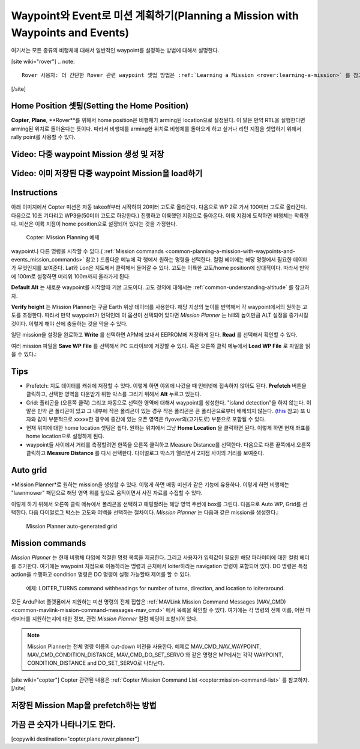 .. _common-planning-a-mission-with-waypoints-and-events:

============================================
Waypoint와 Event로 미션 계획하기(Planning a Mission with Waypoints and Events)
============================================

여기서는 모든 종류의 비행체에 대해서 일반적인 waypoint를 설정하는 방법에 대해서 설명한다.

[site wiki="rover"]
.. note::

   Rover 사용자: 더 간단한 Rover 관련 waypoint 셋업 방법은 :ref:`Learning a Mission <rover:learning-a-mission>` 를 참고하자.
[/site]

.. _common-planning-a-mission-with-waypoints-and-events_setting_the_home_position:

Home Position 셋팅(Setting the Home Position)
=========================

**Copter**, **Plane**, **Rover**를 위해서 home position은 비행체가 arming된 location으로 설정된다. 이 말은 만약 RTL을 실행한다면 arming된 위치로 돌아온다는 뜻이다. 따라서 비행체를 arming한 위치로 비행체를 돌아오게 하고 싶거나 리턴 지점을 셋업하기 위해서 rally point를 사용할 수 있다.

Video: 다중 waypoint Mission 생성 및 저장
================================================

..  youtube:: HAjkuJdjZw4
    :width: 100%

Video: 이미 저장된 다중 waypoint Mission을 load하기
===================================================

..  youtube:: nBq8YHShkVU
    :width: 100%

Instructions
============

아래 이미지에서 Copter 미션은 자동 takeoff부터 시작하여 20미터 고도로 올라간다. 다음으로 WP 2로 가서 100미터 고도로 올라간다. 다음으로 10초 기다리고 WP3을(50미터 고도로 하강한다.) 진행하고 이륙했던 지점으로 돌아온다. 이륙 지점에 도착하면 비행체는 착륙한다. 미션은 이륙 지점이 home position으로 설정되어 있다는 것을 가정한다.

.. figure:: ../../../images/mp_mission_planning.jpg
   :target: ../_images/mp_mission_planning.jpg

   Copter: Mission Planning 예제

waypoint나 다른 명령을 시작할 수 있다.( :ref:`Mission commands <common-planning-a-mission-with-waypoints-and-events_mission_commands>` 참고 )
드롭다운 메뉴에 각 행에서 원하는 명령을 선택한다. 컬럼 헤더에는 해당 명령에서 필요한 데이터가 무엇인지를 보여준다. Lat와 Lon은 지도에서 클릭해서 들어갈 수 있다. 고도는 이륙한 고도/home position에 상대적이다. 따라서 만약에 100m로 설정하면 머리위 100m까지 올라가게 된다.

**Default Alt** 는 새로운 waypoint를 시작할때 기본 고도이다. 고도 정의에 대해서는 :ref:`common-understanding-altitude` 를 참고하자.

**Verify height** 는 Mission Planner는 구글 Earth 위상 데이터를 사용한다. 해당 지상의 높이를 반역해서 각 waypoint에서의 원하는 고도를 조정한다. 따라서 만약 waypoint가 언덕인데 이 옵션이 선택되어 있다면 *Mission Planner* 는 hill의 높이만큼 ALT 설정을 증가시킬 것이다. 이렇게 해야 산에 충돌하는 것을 막을 수 있다.

일단 mission을 설정을 완료하고 **Write** 를 선택하면 APM에 보내서 EEPROM에 저장하게 된다. **Read** 를 선택해서 확인할 수 있다.

여러 mission 파일을 **Save WP File** 를 선택해서 PC 드라이브에 저장할 수 있다. 혹은 오른쪽 클릭 메뉴에서 **Load WP File** 로 파일을 읽을 수 있다.:

.. image:: ../../../images/mp_save_waypoints.jpg
    :target: ../_images/mp_save_waypoints.jpg

Tips
====

-  Prefetch: 지도 데이터를 캐쉬에 저장할 수 있다. 이렇게 하면 야외에 나갔을 때 인터넷에 접속하지 않아도 된다. **Prefetch** 버튼을 클릭하고, 선택한 영역을 다운받기 위한 박스를 그리기 위해서 **Alt** 누르고 있는다.
-  Grid: 폴리곤을 (오른쪽 클릭) 그리고 자동으로 선택한 영역에 대해서 waypoint를 생성한다. "island detection"을 하지 않는다. 이말은 만약 큰 폴리곤이 있고 그 내부에 작은 폴리곤이 있는 경우 작은 폴리곤은 큰 폴리곤으로부터 배제되지 않는다. (`this <http://wiki.openstreetmap.org/wiki/Relation:multipolygon>`__ 참고) 또 U자와 같이 부분적으로 xxxxx한 경우에 중간에 있는 오픈 영역은 flyover의(고가도로) 부분으로 포함될 수 있다.
-  현재 위치에 대한 home location 셋팅은 쉽다. 원하는 위치에서 그냥 **Home Location** 을 클릭하면 된다. 이렇게 하면 현재 좌표를 home location으로 설정하게 된다.
-  waypoint들 사이에서 거리를 측정할려면 한쪽을 오른쪽 클릭하고 Measure Distance를 선택한다. 다음으로 다른 끝쪽에서 오른쪽 클릭하고 **Measure Distance** 를 다시 선택한다. 다이얼로그 박스가 열리면서 2지점 사이의 거리를 보여준다.

Auto grid
=========

*Mission Planner*로 원하는 mission을 생성할 수 있다. 이렇게 하면 매핑 미션과 같은 기능에 유용하다. 이렇게 하면 비행체는 "lawnmower" 패턴으로 해당 영역 위를 앞으로 움직이면서 사진 자료를 수집할 수 있다.

이렇게 하기 위해서 오른쪽 클릭 메뉴에서 폴리곤을 선택하고 매핑할려는 해당 영역 주변에 box를 그린다. 다음으로 Auto WP, Grid를 선택한다. 다음 다이얼로그 박스는 고도와 여백을 선택하는 절차이다. *Mission Planner* 는 다음과 같은 mission을 생성한다.:

.. figure:: ../../../images/mp_auto_mission_grid.jpg
   :target: ../_images/mp_auto_mission_grid.jpg

   Mission Planner auto-generated grid

   
.. _common-planning-a-mission-with-waypoints-and-events_mission_commands:

Mission commands
================

*Mission Planner* 는 현재 비행체 타입에 적절한 명령 목록을 제공한다. 그리고 사용자가 입력값이 필요한 해당 파라미터에 대한 컬럼 헤더를 추가한다.
여기에는 waypoint 지점으로 이동하라는 명령과 근처에서 loiter하라는 navigation 명령이 포함되어 있다. DO 명령은 특정 action을 수행하고 condition 명령은 DO 명령이 실행 가능할때 제어를 할 수 있다.

.. figure:: ../../../images/MissionList_LoiterTurns.png
   :target: ../_images/MissionList_LoiterTurns.png

   예제: LOITER_TURNS command withheadings for number of turns, direction, and location to loiteraround.

모든 ArduPilot 플랫폼에서 지원하는 미션 명령의 전체 집합은 :ref:`MAVLink Mission Command Messages (MAV_CMD) <common-mavlink-mission-command-messages-mav_cmd>` 에서 목록을 확인할 수 있다. 여기에는 각 명령의 전체 이름, 어떤 파라미터를 지원하는지에 대한 정보, 관련 *Mission Planner* 컬럼 헤딩이 포함되어 있다.

.. note::

   Mission Planner는 전체 명령 이름의 cut-down 버전을 사용한다. 예제로 MAV_CMD_NAV_WAYPOINT,
   MAV_CMD_CONDITION_DISTANCE, MAV_CMD_DO_SET_SERVO 와 같은 명령은 MP에서는 각각 WAYPOINT, CONDITION_DISTANCE and DO_SET_SERVO로 나타난다.

[site wiki="copter"]
Copter 관련된 내용은 :ref:`Copter Mission Command List <copter:mission-command-list>` 를 참고하자.
[/site]

저장된 Mission Map을 prefetch하는 방법
====================================

..  youtube:: 1s8gsXTdPY8
    :width: 100%

가끔 큰 숫자가 나타나기도 한다.
=================================================

..  youtube:: J5ClTnggZKk
    :width: 100%

[copywiki destination="copter,plane,rover,planner"]
